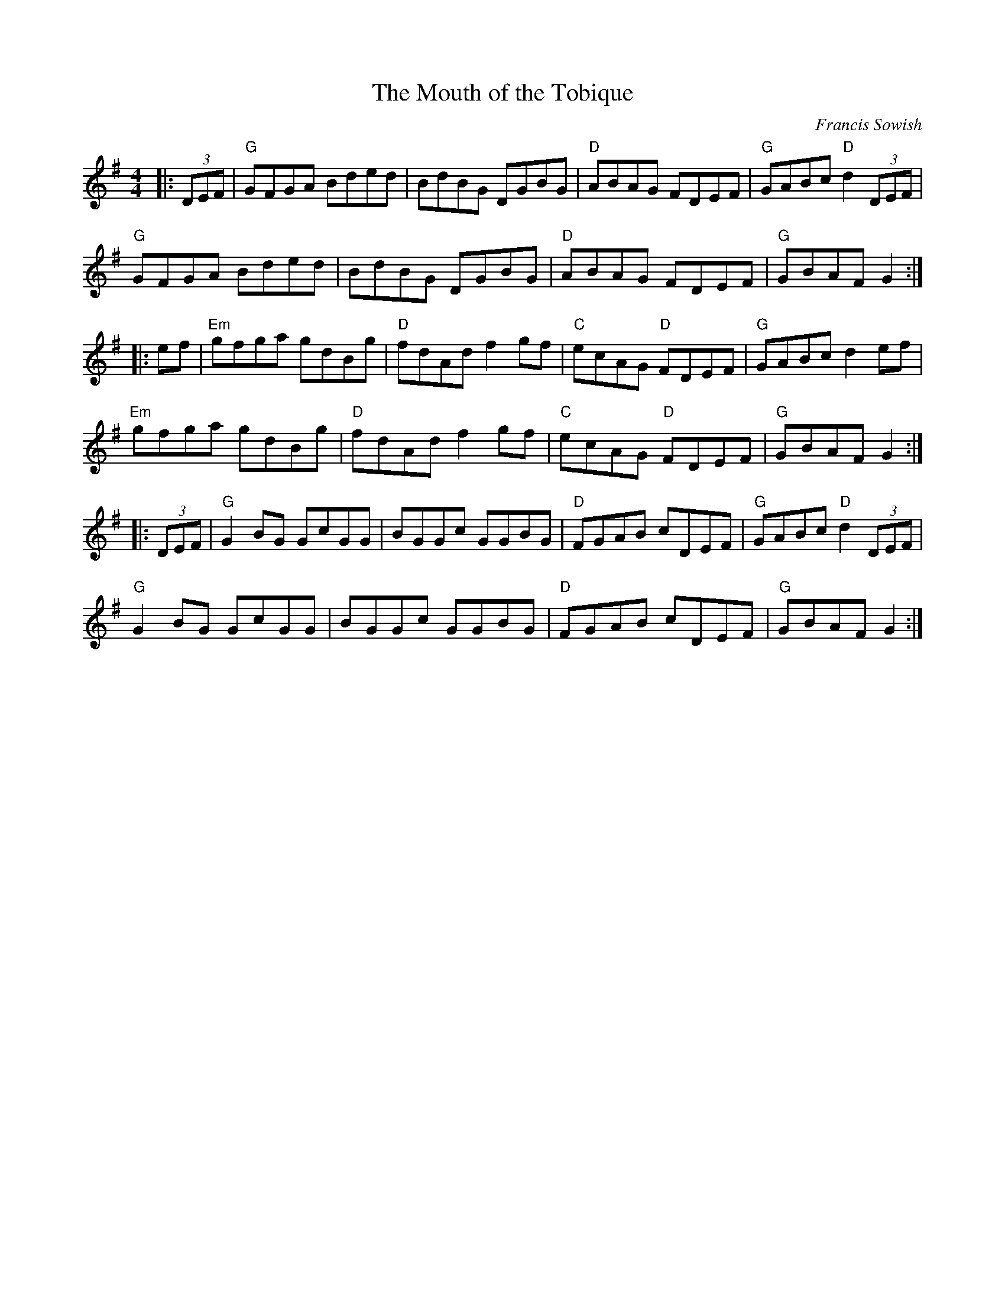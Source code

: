 X: 0
T: The Mouth of the Tobique
C: Francis Sowish
R: reel
M: 4/4
L: 1/8
K: Gmaj
|:(3DEF|"G"GFGA Bded|BdBG DGBG|"D"ABAG FDEF|"G"GABc "D"d2(3DEF|
"G"GFGA Bded|BdBG DGBG|"D"ABAG FDEF|"G"GBAFG2:|
|:ef|"Em"gfga gdBg|"D"fdAd f2gf|"C"ecAG "D"FDEF|"G"GABc d2ef|
"Em"gfga gdBg|"D"fdAd f2gf|"C"ecAG "D"FDEF|"G"GBAFG2:|
|:(3DEF|"G"G2 BG GcGG|BGGc GGBG|"D"FGAB cDEF|"G"GABc "D"d2(3DEF|
"G"G2BG GcGG|BGGc GGBG|"D"FGAB cDEF|"G"GBAFG2:|